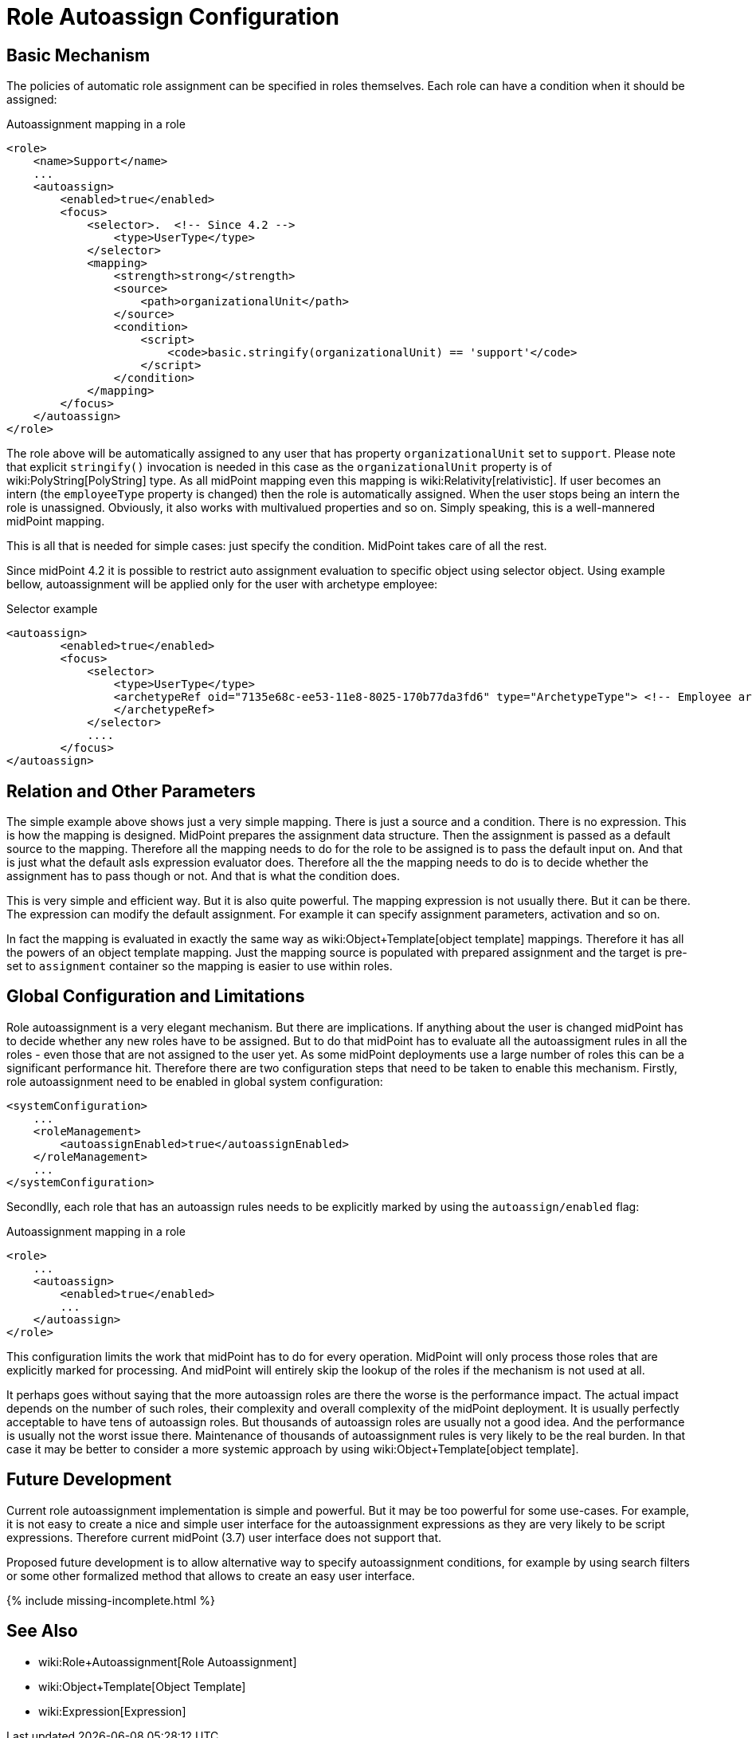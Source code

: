= Role Autoassign Configuration
:page-nav-title: Configuration
:page-wiki-name: Role Autoassign Configuration
:page-wiki-id: 24675798
:page-wiki-metadata-create-user: semancik
:page-wiki-metadata-create-date: 2017-11-03T09:36:37.509+01:00
:page-wiki-metadata-modify-user: katkav
:page-wiki-metadata-modify-date: 2020-06-10T10:38:09.162+02:00
:page-since: "3.7"
:page-since-improved: [ "4.2" ]
:page-upkeep-status: yellow

== Basic Mechanism

The policies of automatic role assignment can be specified in roles themselves.
Each role can have a condition when it should be assigned:

.Autoassignment mapping in a role
[source,xml]
----
<role>
    <name>Support</name>
    ...
    <autoassign>
        <enabled>true</enabled>
        <focus>
            <selector>.  <!-- Since 4.2 -->
                <type>UserType</type>
            </selector>
            <mapping>
                <strength>strong</strength>
                <source>
                    <path>organizationalUnit</path>
                </source>
                <condition>
                    <script>
                        <code>basic.stringify(organizationalUnit) == 'support'</code>
                    </script>
                </condition>
            </mapping>
        </focus>
    </autoassign>
</role>
----

The role above will be automatically assigned to any user that has property `organizationalUnit` set to `support`. Please note that explicit `stringify()` invocation is needed in this case as the `organizationalUnit` property is of wiki:PolyString[PolyString] type.
As all midPoint mapping even this mapping is wiki:Relativity[relativistic]. If user becomes an intern (the `employeeType` property is changed) then the role is automatically assigned.
When the user stops being an intern the role is unassigned.
Obviously, it also works with multivalued properties and so on.
Simply speaking, this is a well-mannered midPoint mapping.

This is all that is needed for simple cases: just specify the condition.
MidPoint takes care of all the rest.

Since midPoint 4.2 it is possible to restrict auto assignment evaluation to specific object using selector object.
Using example bellow, autoassignment will be applied only for the user with archetype employee:

.Selector example
[source,xml]
----
<autoassign>
        <enabled>true</enabled>
        <focus>
            <selector>
                <type>UserType</type>
                <archetypeRef oid="7135e68c-ee53-11e8-8025-170b77da3fd6" type="ArchetypeType"> <!-- Employee archetype -->
                </archetypeRef>
            </selector>
            ....
        </focus>
</autoassign>
----


== Relation and Other Parameters

The simple example above shows just a very simple mapping.
There is just a source and a condition.
There is no expression.
This is how the mapping is designed.
MidPoint prepares the assignment data structure.
Then the assignment is passed as a default source to the mapping.
Therefore all the mapping needs to do for the role to be assigned is to pass the default input on.
And that is just what the default asIs expression evaluator does.
Therefore all the the mapping needs to do is to decide whether the assignment has to pass though or not.
And that is what the condition does.

This is very simple and efficient way.
But it is also quite powerful.
The mapping expression is not usually there.
But it can be there.
The expression can modify the default assignment.
For example it can specify assignment parameters, activation and so on.

In fact the mapping is evaluated in exactly the same way as wiki:Object+Template[object template] mappings.
Therefore it has all the powers of an object template mapping.
Just the mapping source is populated with prepared assignment and the target is pre-set to `assignment` container so the mapping is easier to use within roles.


== Global Configuration and Limitations

Role autoassignment is a very elegant mechanism.
But there are implications.
If anything about the user is changed midPoint has to decide whether any new roles have to be assigned.
But to do that midPoint has to evaluate all the autoassigment rules in all the roles - even those that are not assigned to the user yet.
As some midPoint deployments use a large number of roles this can be a significant performance hit.
Therefore there are two configuration steps that need to be taken to enable this mechanism.
Firstly, role autoassignment need to be enabled in global system configuration:

[source,xml]
----
<systemConfiguration>
    ...
    <roleManagement>
        <autoassignEnabled>true</autoassignEnabled>
    </roleManagement>
    ...
</systemConfiguration>
----

Secondlly, each role that has an autoassign rules needs to be explicitly marked by using the `autoassign/enabled` flag:

.Autoassignment mapping in a role
[source,xml]
----
<role>
    ...
    <autoassign>
        <enabled>true</enabled>
        ...
    </autoassign>
</role>
----

This configuration limits the work that midPoint has to do for every operation.
MidPoint will only process those roles that are explicitly marked for processing.
And midPoint will entirely skip the lookup of the roles if the mechanism is not used at all.

It perhaps goes without saying that the more autoassign roles are there the worse is the performance impact.
The actual impact depends on the number of such roles, their complexity and overall complexity of the midPoint deployment.
It is usually perfectly acceptable to have tens of autoassign roles.
But thousands of autoassign roles are usually not a good idea.
And the performance is usually not the worst issue there.
Maintenance of thousands of autoassignment rules is very likely to be the real burden.
In that case it may be better to consider a more systemic approach by using wiki:Object+Template[object template].


== Future Development

Current role autoassignment implementation is simple and powerful.
But it may be too powerful for some use-cases.
For example, it is not easy to create a nice and simple user interface for the autoassignment expressions as they are very likely to be script expressions.
Therefore current midPoint (3.7) user interface does not support that.

Proposed future development is to allow alternative way to specify autoassignment conditions, for example by using search filters or some other formalized method that allows to create an easy user interface.

++++
{% include missing-incomplete.html %}
++++


== See Also

* wiki:Role+Autoassignment[Role Autoassignment]

* wiki:Object+Template[Object Template]

* wiki:Expression[Expression]